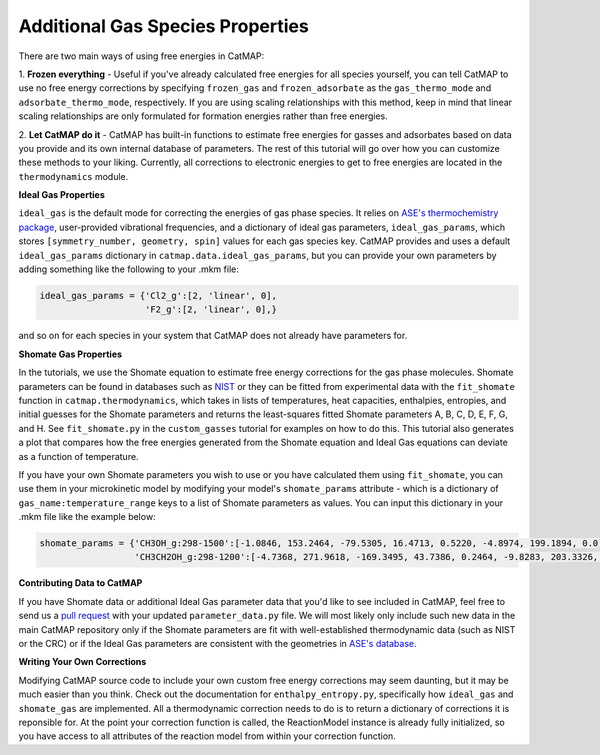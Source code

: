 Additional Gas Species Properties
================================

There are two main ways of using free energies in CatMAP:

1. **Frozen everything** - Useful if you've already calculated free energies for all species yourself, you can tell CatMAP
to use no free energy corrections by specifying ``frozen_gas`` and ``frozen_adsorbate`` as the ``gas_thermo_mode`` and ``adsorbate_thermo_mode``,
respectively.  If you are using scaling relationships with this method, keep in mind that linear scaling relationships are only
formulated for formation energies rather than free energies.

2. **Let CatMAP do it** - CatMAP has built-in functions to estimate free energies for gasses and adsorbates based on data you
provide and its own internal database of parameters.  The rest of this tutorial will go over how you can customize these
methods to your liking.  Currently, all corrections to electronic energies to get to free energies are located in the ``thermodynamics``
module.

**Ideal Gas Properties**

``ideal_gas`` is the default mode for correcting the energies of gas phase species.  It relies on `ASE's thermochemistry 
package <https://wiki.fysik.dtu.dk/ase/ase/thermochemistry/thermochemistry.html>`__, user-provided vibrational frequencies,
and a dictionary of ideal gas parameters, ``ideal_gas_params``, which stores ``[symmetry_number, geometry, spin]`` values for
each gas species key.  CatMAP provides and uses a default ``ideal_gas_params`` dictionary in ``catmap.data.ideal_gas_params``,
but you can provide your own parameters by adding something like the following to your .mkm file:

.. code:: python

  ideal_gas_params = {'Cl2_g':[2, 'linear', 0],
                      'F2_g':[2, 'linear', 0],}

and so on for each species in your system that CatMAP does not already have parameters for.

**Shomate Gas Properties**

In the tutorials, we use the Shomate equation to estimate free energy corrections for the gas phase molecules.  Shomate
parameters can be found in databases such as `NIST <http://webbook.nist.gov/cgi/cbook.cgi?ID=C7732185&Type=JANAFL&Table=on#JANAFL>`__
or they can be fitted from experimental data with the ``fit_shomate`` function in ``catmap.thermodynamics``, which takes in lists of
temperatures, heat capacities, enthalpies, entropies, and initial guesses for the Shomate parameters and returns the least-squares fitted Shomate
parameters A, B, C, D, E, F, G, and H.  See ``fit_shomate.py`` in the ``custom_gasses`` tutorial for examples on how to do this.  This tutorial
also generates a plot that compares how the free energies generated from the Shomate equation and Ideal Gas equations can deviate as a function
of temperature.

If you have your own Shomate parameters you wish to use or you have calculated them using ``fit_shomate``, you can use them in your microkinetic model
by modifying your model's ``shomate_params`` attribute - which is a dictionary of ``gas_name:temperature_range`` keys to a list of 
Shomate parameters as values.  You can input this dictionary in your .mkm file like the example below:

.. code:: python

  shomate_params = {'CH3OH_g:298-1500':[-1.0846, 153.2464, -79.5305, 16.4713, 0.5220, -4.8974, 199.1894, 0.0],
                    'CH3CH2OH_g:298-1200':[-4.7368, 271.9618, -169.3495, 43.7386, 0.2464, -9.8283, 203.3326, 0.0],}


**Contributing Data to CatMAP**

If you have Shomate data or additional Ideal Gas parameter data that you'd like to see included in CatMAP, feel free to send us a `pull
request <https://help.github.com/articles/using-pull-requests/>`__ with your updated ``parameter_data.py`` file.  We will most likely only
include such new data in the main CatMAP repository only if the Shomate parameters are fit with well-established thermodynamic data (such as
NIST or the CRC) or if the Ideal Gas parameters are consistent with the geometries in `ASE's database <https://wiki.fysik.dtu.dk/ase/ase/structure.html>`__.

**Writing Your Own Corrections**

Modifying CatMAP source code to include your own custom free energy corrections may seem daunting, but it may be much easier than you think.
Check out the documentation for ``enthalpy_entropy.py``, specifically how ``ideal_gas`` and ``shomate_gas`` are implemented.  All a thermodynamic
correction needs to do is to return a dictionary of corrections it is reponsible for.  At the point your correction function is called, the ReactionModel
instance is already fully initialized, so you have access to all attributes of the reaction model from within your correction function.
